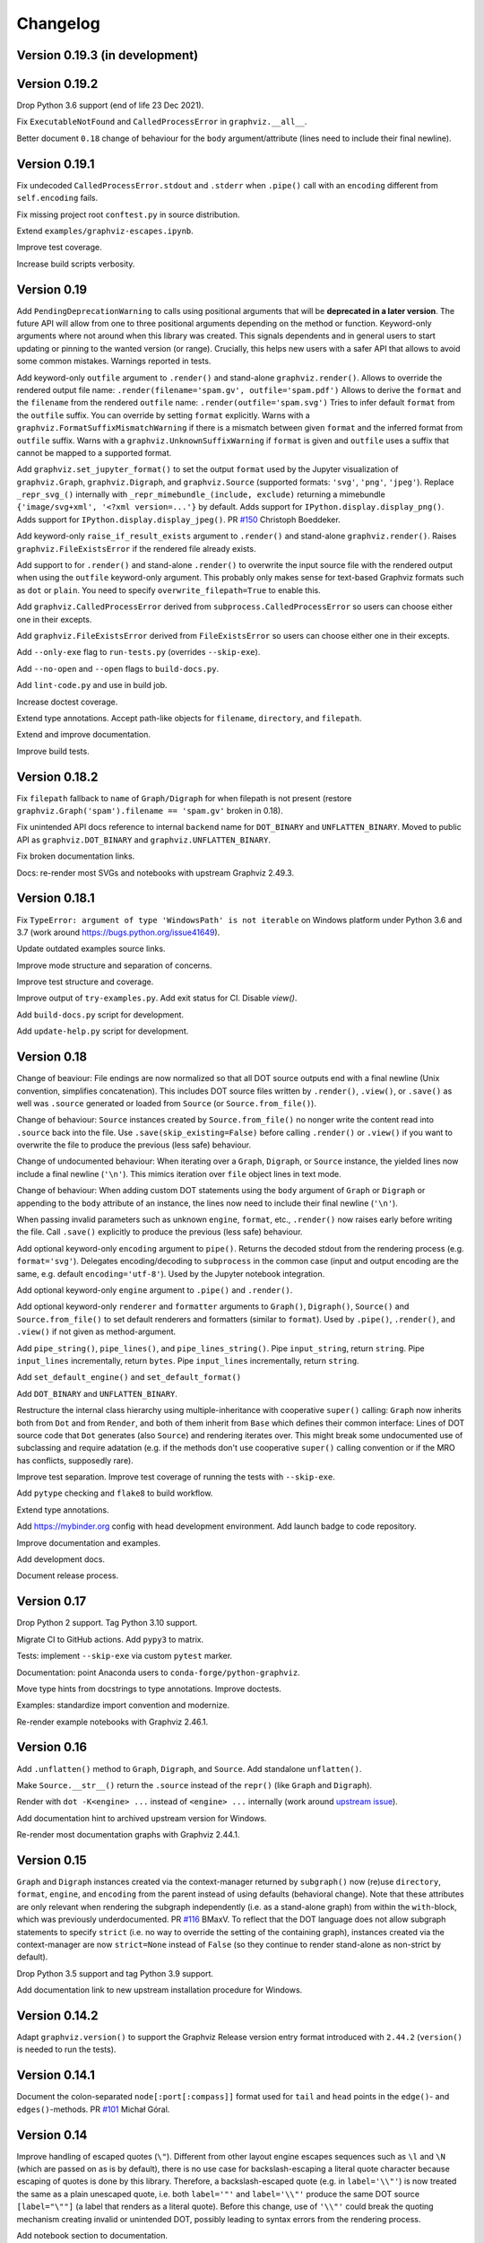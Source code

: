 Changelog
=========


Version 0.19.3 (in development)
-------------------------------




Version 0.19.2
--------------

Drop Python 3.6 support (end of life 23 Dec 2021).

Fix ``ExecutableNotFound`` and ``CalledProcessError`` in ``graphviz.__all__``.

Better document ``0.18`` change of behaviour for the ``body`` argument/attribute
(lines need to include their final newline).


Version 0.19.1
--------------

Fix undecoded ``CalledProcessError.stdout`` and ``.stderr`` when ``.pipe()`` call
with an ``encoding`` different from ``self.encoding`` fails.

Fix missing project root ``conftest.py`` in source distribution.

Extend ``examples/graphviz-escapes.ipynb``.

Improve test coverage.

Increase build scripts verbosity.


Version 0.19
------------

Add ``PendingDeprecationWarning`` to calls using positional arguments
that will be **deprecated in a later version**.
The future API will allow from one to three positional arguments
depending on the method or function.
Keyword-only arguments where not around when this library was created.
This signals dependents and in general users to start updating
or pinning to the wanted version (or range).
Crucially, this helps new users with a safer API
that allows to avoid some common mistakes.
Warnings reported in tests.

Add keyword-only ``outfile`` argument to ``.render()``
and stand-alone ``graphviz.render()``.
Allows to override the rendered output file name:
``.render(filename='spam.gv', outfile='spam.pdf')``
Allows to derive the ``format`` and the ``filename``
from the rendered ``outfile`` name:
``.render(outfile='spam.svg')``
Tries to infer default ``format`` from the ``outfile`` suffix.
You can override by setting ``format`` explicitly.
Warns with a ``graphviz.FormatSuffixMismatchWarning``
if there is a mismatch between given ``format``
and the inferred format from ``outfile`` suffix.
Warns with a ``graphviz.UnknownSuffixWarning``
if ``format`` is given and ``outfile`` uses a suffix
that cannot be mapped to a supported format.

Add ``graphviz.set_jupyter_format()`` to set the output ``format``
used by the Jupyter visualization of ``graphviz.Graph``, ``graphviz.Digraph``,
and ``graphviz.Source`` (supported formats: ``'svg'``, ``'png'``, ``'jpeg'``).
Replace ``_repr_svg_()`` internally with ``_repr_mimebundle_(include, exclude)``
returning a mimebundle ``{'image/svg+xml', '<?xml version=...'}`` by default.
Adds support for ``IPython.display.display_png()``.
Adds support for ``IPython.display.display_jpeg()``.
PR `#150 <https://github.com/xflr6/graphviz/pull/150>`_ Christoph Boeddeker.

Add keyword-only ``raise_if_result_exists`` argument to ``.render()``
and stand-alone ``graphviz.render()``.
Raises ``graphviz.FileExistsError`` if the rendered file already exists.

Add support to for ``.render()`` and stand-alone ``.render()``
to overwrite the input source file with the rendered output
when using the ``outfile`` keyword-only argument.
This probably only makes sense for text-based Graphviz formats
such as ``dot`` or ``plain``.
You need to specify ``overwrite_filepath=True`` to enable this.

Add ``graphviz.CalledProcessError`` derived from ``subprocess.CalledProcessError``
so users can choose either one in their excepts.

Add ``graphviz.FileExistsError`` derived from ``FileExistsError``
so users can choose either one in their excepts.

Add ``--only-exe`` flag to ``run-tests.py`` (overrides ``--skip-exe``).

Add ``--no-open`` and ``--open`` flags to ``build-docs.py``.

Add ``lint-code.py`` and use in build job.

Increase doctest coverage.

Extend type annotations.
Accept path-like objects for ``filename``, ``directory``, and ``filepath``.

Extend and improve documentation.

Improve build tests.


Version 0.18.2
--------------

Fix ``filepath`` fallback to ``name`` of ``Graph/Digraph`` for 
when filepath is not present (restore
``graphviz.Graph('spam').filename == 'spam.gv'`` broken in 0.18).

Fix unintended API docs reference to internal ``backend`` name for 
``DOT_BINARY`` and ``UNFLATTEN_BINARY``. Moved to public API
as ``graphviz.DOT_BINARY`` and ``graphviz.UNFLATTEN_BINARY``.

Fix broken documentation links.

Docs: re-render most SVGs and notebooks with upstream Graphviz 2.49.3.


Version 0.18.1
--------------

Fix ``TypeError: argument of type 'WindowsPath' is not iterable``
on Windows platform under Python 3.6 and 3.7
(work around https://bugs.python.org/issue41649).

Update outdated examples source links.

Improve mode structure and separation of concerns.

Improve test structure and coverage.

Improve output of ``try-examples.py``.
Add exit status for CI. Disable `view()`.

Add ``build-docs.py`` script for development.

Add ``update-help.py`` script for development.


Version 0.18
------------

Change of beaviour:
File endings are now normalized so that all DOT source outputs
end with a final newline (Unix convention, simplifies concatenation).
This includes DOT source files written by ``.render()``, ``.view()``,
or ``.save()`` as well was ``.source`` generated or loaded from ``Source``
(or ``Source.from_file()``).

Change of behaviour:
``Source`` instances created by ``Source.from_file()``
no nonger write the content read into ``.source`` back into the file.
Use ``.save(skip_existing=False)`` before calling ``.render()`` or ``.view()``
if you want to overwrite the file to produce the previous (less safe) behaviour.

Change of undocumented behaviour:
When iterating over a ``Graph``, ``Digraph``, or ``Source`` instance,
the yielded lines now include a final newline (``'\n'``).
This mimics iteration over ``file`` object lines in text mode.

Change of behaviour:
When adding custom DOT statements using the ``body`` argument
of ``Graph`` or ``Digraph`` or appending to the ``body`` attribute
of an instance, the lines now need to include their final newline (``'\n'``).

When passing invalid parameters such as unknown ``engine``, ``format``, etc.,
``.render()`` now raises early before writing the file.
Call ``.save()`` explicitly to produce the previous (less safe) behaviour.

Add optional keyword-only ``encoding`` argument to ``pipe()``.
Returns the decoded stdout from the rendering process
(e.g. ``format='svg'``).
Delegates encoding/decoding to ``subprocess`` in the common case
(input and output encoding are the same, e.g. default ``encoding='utf-8'``).
Used by the Jupyter notebook integration.

Add optional keyword-only ``engine`` argument to ``.pipe()`` and ``.render()``.

Add optional keyword-only ``renderer`` and ``formatter`` arguments to ``Graph()``,
``Digraph()``, ``Source()`` and ``Source.from_file()``
to set default renderers and formatters (similar to ``format``).
Used by ``.pipe()``, ``.render()``, and ``.view()`` if not given as method-argument.

Add ``pipe_string()``, ``pipe_lines()``, and ``pipe_lines_string()``.
Pipe ``input_string``, return ``string``.
Pipe ``input_lines`` incrementally, return ``bytes``.
Pipe ``input_lines`` incrementally, return ``string``.

Add ``set_default_engine()`` and ``set_default_format()``

Add ``DOT_BINARY`` and ``UNFLATTEN_BINARY``.

Restructure the internal class hierarchy using multiple-inheritance
with cooperative ``super()`` calling:
``Graph`` now inherits both from ``Dot`` and from ``Render``,
and both of them inherit from ``Base`` which defines their common interface:
Lines of DOT source code that ``Dot`` generates (also ``Source``)
and rendering iterates over.
This might break some undocumented use of subclassing and require adatation
(e.g. if the methods don't use cooperative ``super()`` calling convention
or if the MRO has conflicts, supposedly rare).

Improve test separation. Improve test coverage of running the tests with ``--skip-exe``.

Add ``pytype`` checking and ``flake8`` to build workflow.

Extend type annotations.

Add https://mybinder.org config with head development environment.
Add launch badge to code repository.

Improve documentation and examples.

Add development docs.

Document release process.


Version 0.17
------------

Drop Python 2 support. Tag Python 3.10 support.

Migrate CI to GitHub actions. Add ``pypy3`` to matrix.

Tests: implement ``--skip-exe`` via custom ``pytest`` marker.

Documentation: point Anaconda users to ``conda-forge/python-graphviz``.

Move type hints from docstrings to type annotations. Improve doctests.

Examples: standardize import convention and modernize.

Re-render example notebooks with Graphviz 2.46.1.


Version 0.16
------------

Add ``.unflatten()`` method to ``Graph``, ``Digraph``, and ``Source``. Add
standalone ``unflatten()``.

Make ``Source.__str__()`` return the ``.source`` instead of the ``repr()``
(like ``Graph`` and ``Digraph``).

Render with ``dot -K<engine> ...`` instead of ``<engine> ...`` internally
(work around `upstream issue
<https://gitlab.com/graphviz/graphviz/-/issues/1753>`_).

Add documentation hint to archived upstream version for Windows.

Re-render most documentation graphs with Graphviz 2.44.1.


Version 0.15
------------

``Graph`` and ``Digraph`` instances created via the context-manager
returned by ``subgraph()`` now (re)use
``directory``, ``format``, ``engine``, and ``encoding`` from the parent
instead of using defaults (behavioral change).
Note that these attributes are only relevant
when rendering the subgraph independently (i.e. as a stand-alone graph)
from within the ``with``-block, which was previously underdocumented.
PR `#116 <https://github.com/xflr6/graphviz/pull/116>`_ BMaxV.
To reflect that the DOT language does not allow subgraph statements
to specify ``strict``
(i.e. no way to override the setting of the containing graph),
instances created via the context-manager are now ``strict=None`` instead of ``False``
(so they continue to render stand-alone as non-strict by default).

Drop Python 3.5 support and tag Python 3.9 support.

Add documentation link to new upstream installation procedure for Windows.


Version 0.14.2
--------------

Adapt ``graphviz.version()`` to support the Graphviz Release version entry
format introduced with ``2.44.2`` (``version()`` is needed to run the tests).


Version 0.14.1
--------------

Document the colon-separated ``node[:port[:compass]]`` format used for
``tail`` and ``head`` points in the ``edge()``- and ``edges()``-methods.
PR `#101 <https://github.com/xflr6/graphviz/pull/101>`_ Michał Góral.


Version 0.14
------------

Improve handling of escaped quotes (``\"``). Different from other layout engine
escapes sequences such as ``\l`` and ``\N`` (which are passed on as is by
default), there is no use case for backslash-escaping a literal quote character
because escaping of quotes is done by this library. Therefore, a
backslash-escaped quote (e.g. in ``label='\\"'``) is now treated the same as a
plain unescaped quote, i.e. both ``label='"'`` and ``label='\\"'`` produce
the same DOT source ``[label="\""]`` (a label that renders as a literal quote).
Before this change, use of ``'\\"'`` could break the quoting mechanism creating
invalid or unintended DOT, possibly leading to syntax errors from the rendering
process.

Add notebook section to documentation.

Add ``sphinx.ext.viewcode`` to docs (note that this currently lacks links for
methods, so that not all of the code is linked; use the source repo for reading
on).

Improve test and doc building config.


Version 0.13.2
--------------

Fix missing support for four-part versions in ``graphviz.version()``.



Version 0.13.1
--------------

Tag Python 3.8 support.

Fix quoting for non-ASCII numerals.


Version 0.13
------------

Add explicit support for layout engine escape sequences such as ``\l`` and
``\N``. These already worked implicitly before but where broken by backslash
escaping in ``0.12``, which is reverted by this release. Escaping now resembles
the stdlib ``re`` module: literal backslashes need to be escaped (doubled),
which is most conveniently done by using raw string literals for strings that
use escape sequences (including escaped backslashes), e.g. ``label=r'\\'``.

Add ``escape()`` function (resembling ``re.escape()``) for disabling all
meta-characters in a string for rendering.

Use ``logging`` in example notebook, add notebooks demonstrating layout engines
and escape sequence usage, improve tests with parametrization.


Version 0.12
------------

Fix missing escaping of backslashes, e.g. in labels (pull request DNGros).

Add ``quiet`` argument to standalone ``view()`` function, and ``quiet_view``
argument on ``.render()`` and ``.view()`` methods. Suppresses the ``stderr``
output of started viewer processes (unavailable on Windows).

Add basic debug logging via the stdlib ``logging`` module.

Reformatted some examples, improved tests by using autospec for mocks.


Version 0.11.1
--------------

Include ``stderr`` in ``str()`` of raised ``subprocess.CalledProcessError``.


Version 0.11
------------

Add ``quiet`` argument to ``.render()`` and ``.pipe()`` methods of ``Graph``,
``Digraph``, and ``Source`` objects, allowing to suppress ``stderr`` of the
layout subprocess (parity with stand-alone ``render()`` and ``pipe()``
functions).

The rendering process for ``render()`` methods and stand-alone function is now
started from the directory of the rendered dot source file. This allows to
render graph descriptions that use relative paths inline (e.g. for referring to
image files to be included) by using paths relative to the source file
location. Previously, such relative paths would need to be given relative to
the directory from which ``render()`` was  started, so this change is backwards
incompatible for code that relied on the previous behaviour.

Drop Python 3.4 support.


Version 0.10.1
--------------

Fix broken renderer argument in ``pipe()`` method and function.


Version 0.10
------------

Add ``format`` argument to ``Graph/Digraph.render()``. This follows stand-alone
``render()`` function and mirrors the ``Graph/Digraph.pipe()`` method (usually,
``format`` is set on the instance).

Add ``renderer`` and ``formatter`` arguments to ``Graph/Digraph.render()`` and
``pipe()`` methods, as well as stand-alone ``render()`` and ``pipe()`` functions.


Version 0.9
-----------

Use ``sys.stderr`` to write stderr output from rendering process to stderr
(instead of file descriptor inheritance). Ensures stderr is passed in special
environments such as IDLE.

Suppress rendering process ``stdout`` in ``render()``.

Make ``quiet=True`` also suppress ``stderr`` on success of ``render()`` and
``pipe()`` (exit-status ``0``).

Include ``stderr`` from rendering process in ``CalledProcessError`` exception.


Version 0.8.4
-------------

Tag Python 3.7 support (work around subprocess ``close_fds`` issue on Windows).


Version 0.8.3
-------------

Fix compatibility with ``python -OO``.


Version 0.8.2
-------------

Add ``nohtml()`` to support labels of the form ``'<...>'`` (disabling their default
treatment as HTML strings).

Make default ``'utf-8'`` ``encoding`` more visible.

Set ``encoding = locale.getpreferredencoding()`` when ``encoding`` argument/property is
set to ``None`` explicitly (follow stdlib ``io.open()`` behaviour).


Version 0.8.1
-------------

Add ``Source.from_file()``-classmethod (simpler in-line SVG display of ready-made
.gv files within Jupyter).

Drop Python 3.3 support.


Version 0.8
-----------

Add ``clear()``-method for ``Graph`` and ``Digraph``. 

Add ``grapviz.version()`` function.

Drop dot source extra indent for edge statements following dotguide examples.

Include LICENSE file in wheel.


Version 0.7.1
-------------

Fix ``TypeError`` in ``graphviz.pipe()`` with invalid dot code under Python 3.

Add ``copy()``-method for ``Graph``, ``Digraph``, and ``Source``.

Add ``graphviz.render(..., quiet=True)``.

Fix ``graphivz.view()`` exception on unsupported platform.

Raise a dedicated ``RuntimeError`` subclass ``graphviz.ExecutableNotFound`` when the
Graphviz executables are not found.

Port tests from ``nose/unittest`` to ``pytest``, extend, use mocks.


Version 0.7
-----------

Support setting top-level attrs with ``g.attr(key=value)``.

Add context manager usage of ``subgraph()`` for adding a subgraph in a with-block.

Add json-based output formats to known ``FORMATS`` (Graphviz 2.40+).

Drop extra indent level for DOT source with nonempty ``graph/node/edge_attr``.

Add a final newline to a saved DOT source file if it does not end with one.

Raise ``subprocess.CalledProcessError`` on non-zero exit status from rendering.

Raise early when adding a ``subgraph()`` with ``strict=True`` (avoid DOT syntax error).

Make undocumented ``quote()``, ``quote_edge()``, and ``attributes()`` methods private.


Version 0.6
-----------

Drop Python 2.6 support (use ``graphviz<0.6`` there).

Improve tests for ``mkdirs()``.

Better document adding custom DOT using the ``body`` attribute.

Add ``view()``-support for FreeBSD (pull request Julien Gamba).


Version 0.5.2
-------------

Add ``ENGINES`` and ``FORMATS`` to the documented public API.


Version 0.5.1
-------------

Fixed PY3 compatibility.


Version 0.5
-----------

Add low-level functions ``render()``, ``pipe()``, and ``view()`` for directly working with
existing files and strings.

Support all ``render()``-arguments in the ``view()``-short-cut-method.


Version 0.4.10
--------------

Added ``'patchwork'`` engine.


Version 0.4.9
-------------

Add support for ``strict`` graphs and digraphs.

Hide ``render/pipe()`` subprocess console window on Windows when invoked from
non-console process (e.g. from IDLE).

Improve documentation markup/wording.

Make ``TestNoent`` more robust.


Version 0.4.8
-------------

Make ``_repr_svg_()`` available on ``Source`` (pull request RafalSkolasinski).


Version 0.4.7
-------------

Fixed ``view()``-method on Linux under Python 3 (pull request Antony Lee).


Version 0.4.6
-------------

Fixed ``view()``-method on Linux and Darwin (pull request Eric L. Frederich).


Version 0.4.5
-------------

Added example for HTML-like labels (``structs.py``).

Added ``Source`` class for rendering verbatim DOT source code. 

Added Python 2.6 support (pull request Jim Crist).


Version 0.4.4
-------------

Added the ``pipe()``-method directly returning the ``stdout`` of rendering.

Added ``_repr_svg_()`` for inline rendering in IPython notebooks.


Version 0.4.3
-------------

Added examples generating some of the graphs from the Graphviz Gallery.

Added sphinx-based API documentation.


Version 0.4.2
-------------

Added support for HTML-like labels.


Version 0.4.1
-------------

Added support for less common output formats. Removed dropped formats (``'dia'``, ``'pcl'``).

Added ``'osage'`` layout engine.

Documented ``format`` and ``engine`` options in the README.

The ``view()`` convenience method now returns the result file name (like render()).


Version 0.4
-----------

Added ``attr()`` method for inline switching of node/edge attributes.

Added ``subgraph()`` method (obsoletes separate ``Subgraph`` class).

Add ``cleanup`` option to ``render()``.

Replaced ``dry`` option on ``render()`` with separate ``save()`` method.

Removed undocumented ``append()`` and ``extend()`` methods (if needed, the ``body``
attribute can be edited directly).


Version 0.3.5
-------------

Skip empty ``comment`` when creating DOT source.

Document ``graph_attr``, ``node_attr``, and ``edge_attr`` in the README.

More informative exception when Graphviz executables cannot be called.


Version 0.3.4
-------------

Fixed missing identifier quoting for DOT keywords (thanks to Paulo Urio).


Version 0.3.3
-------------

Made ``format`` and ``engine`` case-insensitive.


Version 0.3.2
-------------

Indent ``graph_attr``, ``node_attr``, and ``edge_attr`` lines, adapt nodes and edges.


Version 0.3.1
-------------

Fixed ``view()`` failing on paths with forward slashes on Windows.


Version 0.3
-----------

Added Python 3.3+ support.

Made attributes order stable (sorting plain dicts).

Fixed edgeop in undirected graphs.


Version 0.2.2
-------------

Support pdf opening on Linux.

Fixed rendering filenames w/spaces.


Version 0.2.1
-------------

Fixed rendering on Mac OS X.


Version 0.2
-----------

Added format selection, use ``'PDF``' as default.
Added engines selection, use ``'dot'`` as default.
Added source encoding, use ``'UTF-8'`` as default.

Changed constructor arguments order, removed ``compile()`` and ``save()``-method,
reimplemented compilation in ``render()`` method, make interface more similar to
gv.3python (backwards incompatible change).

Double-quote-sign escaping, attribute list quoting.

``mkdirs()`` now correctly supports current directory filenames.


Version 0.1.1
-------------

Removed automatic ``'-'`` to ``'&minus;'`` replacement from labels.

Fixed documentation typos.


Version 0.1
-----------

First public release.
